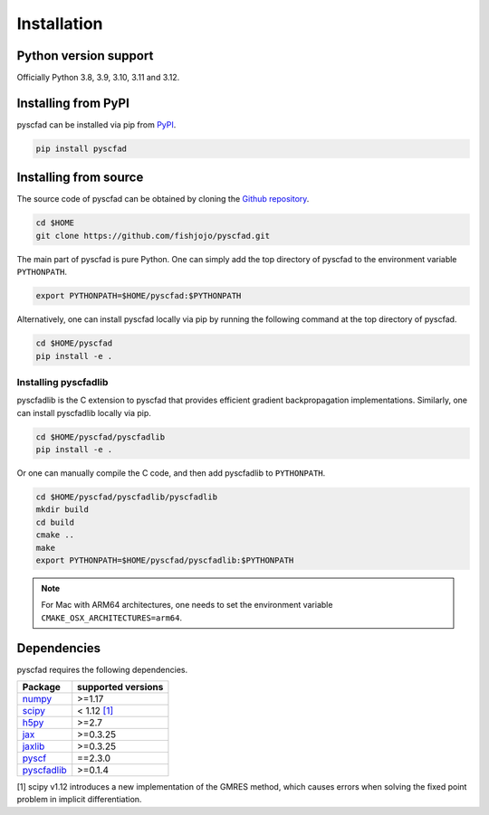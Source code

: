.. _install:

============
Installation
============


Python version support
----------------------

Officially Python 3.8, 3.9, 3.10, 3.11 and 3.12.

Installing from PyPI
--------------------

pyscfad can be installed via pip from `PyPI <https://pypi.org/project/pyscfad/>`_.

.. code::

   pip install pyscfad

Installing from source
----------------------

The source code of pyscfad can be obtained by cloning the `Github repository <https://github.com/fishjojo/pyscfad>`_.

.. code::

   cd $HOME
   git clone https://github.com/fishjojo/pyscfad.git

The main part of pyscfad is pure Python.
One can simply add the top directory of pyscfad to the environment variable ``PYTHONPATH``.

.. code::

   export PYTHONPATH=$HOME/pyscfad:$PYTHONPATH

Alternatively, one can install pyscfad locally via pip by running
the following command at the top directory of pyscfad.

.. code::

   cd $HOME/pyscfad
   pip install -e .

Installing pyscfadlib
~~~~~~~~~~~~~~~~~~~~~

pyscfadlib is the C extension to pyscfad that provides efficient gradient backpropagation implementations.
Similarly, one can install pyscfadlib locally via pip.

.. code::

   cd $HOME/pyscfad/pyscfadlib
   pip install -e .

Or one can manually compile the C code, and then add pyscfadlib to ``PYTHONPATH``.

.. code::

   cd $HOME/pyscfad/pyscfadlib/pyscfadlib
   mkdir build
   cd build
   cmake ..
   make
   export PYTHONPATH=$HOME/pyscfad/pyscfadlib:$PYTHONPATH

.. note::

    For Mac with ARM64 architectures, one needs to set the environment variable
    ``CMAKE_OSX_ARCHITECTURES=arm64``.

Dependencies
------------

pyscfad requires the following dependencies.

=====================================================  ==================
Package                                                supported versions
=====================================================  ==================
`numpy <https://numpy.org>`_                           >=1.17
`scipy <https://scipy.org>`_                           < 1.12 `[1]`_
`h5py <https://www.h5py.org/>`_                        >=2.7
`jax <https://jax.readthedocs.io/en/latest/>`_         >=0.3.25
`jaxlib <https://pypi.org/project/jaxlib/>`_           >=0.3.25
`pyscf <https://pyscf.org/>`_                          ==2.3.0
`pyscfadlib <https://pypi.org/project/pyscfadlib/>`_   >=0.1.4
=====================================================  ==================

_`[1]` scipy v1.12 introduces a new implementation of the GMRES method,
which causes errors when solving the fixed point problem in implicit differentiation.
